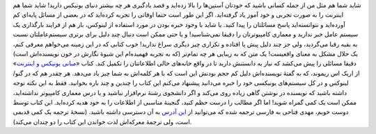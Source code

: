 .. title: فرصتی برای تکمیل یاد گرفته‌هایتان از یونیکس و اینترنت 
.. date: 2011/6/29 18:23:20

شاید شما هم مثل من از جمله کسانی باشید که خودتان آستین‌ها را بالا
زده‌اید و قصد یادگیری هر چه بیشتر دنیای یونیکس دارید‌! شاید شما هم
اینترنت را به صورت تجربی و خود آموز یاد گرفته‌اید‌. اگر این طور است حتما
اوقاتی را تجربه کرده‌اید که در بعضی از مسائل پایه‌ای کم آورده‌اید و
نتوانسته‌اید پاسخ مسائلتان را پیدا کنید‌. یا شاید با وجود خبره بودن در
مورد استفاده از لینوکس‌، باز هم از فرایند بارگذاری یک سیستم عامل خبر
ندارید و معماری کامپیوترتان را دقیقا نمی‌شناسید‌! |اریک اس ریموند| و یا
حتی ممکن است دنبال چند دلیل برای برتری سیستم‌عاملتان نسبت به بقیه رقبا
می‌گردید‌، ولی جز چند دلیل پیش پا افتاده و تکراری چیز دیگری سراغ
ندارید‌! خوب کتابی که در این زمینه می‌خواهم معرفی کنم‌، یک حلال مشکل به
معنای واقعیست‌! یک متن که به زیبایی هر چه تمام‌تر (‌که به تجربه
فهمیده‌ام این شیوهٔ نگارش در خون نویسنده‌اش است‌) دقیقا مسائلی را پیش
می‌کشد که نیاز به دانستنش دارید تا در واقع خانه‌های خالی اطلاعاتتان را
تکمیل کند‌. کتاب «‌\ `مبانی یونیکس و
اینترنت‌ <http://en.tldp.org/HOWTO/Unix-and-Internet-Fundamentals-HOWTO/>`__\ »
از اریک اس ریموند‌، که به گفتهٔ نویسنده‌اش دلیل کم حجم بودنش این است که
با هر کلمه‌اش به شما چیز یاد می‌دهد‌. هر چقدر هم که در گنو‌/لینوکس و در
کل سیستم‌های یونیکسی خود را خبره می‌دانید پیشنهاد می‌کنم این کتاب را
چندین و چند باره بخوانید‌. فقط به این نکته توجه داشته باشید که نویسنده
در نوشتن گاهی زیاده روی می‌کند و اگر دانشجوی رشتهٔ نرم‌افزار نباشید و یا
درس معماری کامپیو‌تر نداشته‌اید‌، ممکن است یک کمی گمراه شوید‌! اما اگر
مطالب را درست حظم کنید‌، گنجینهٔ مناسبی از اطلاعات را به خود هدیه
کرده‌اید‌. این کتاب توسط دوست خوبم‌، مهدی فتاحی به فارسی ترجمه شده که
می‌توانید از `این
آدرس <https://mehdi.wordpress.com/unix-and-internet-fundamentals-persian/>`__
به آن دسترسی داشته باشید‌. (‌نسخهٔ ترجمه یک کمی قدیمی است‌، ولی ترجمهٔ
معرکه‌اش لذت خواندن این کتاب را دو چندان می‌کند‌).

.. |اریک اس ریموند| image:: http://shahinism.com/wp-content/uploads/esr.jpg
   :target: http://shahinism.com/wp-content/uploads/esr.jpg
